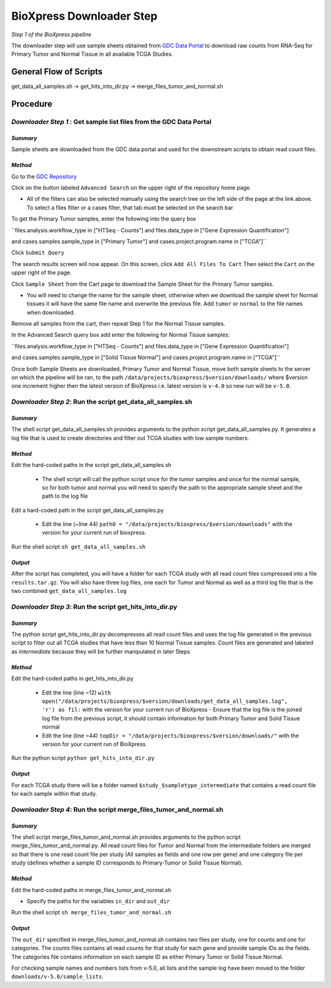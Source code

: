 BioXpress Downloader Step
=========================

*Step 1 of the BioXpress pipeline*

The downloader step will use sample sheets obtained from `GDC Data Portal <https://portal.gdc.cancer.gov/repository>`_ to download raw counts from RNA-Seq for Primary Tumor and Normal Tissue in all available TCGA Studies.

**General Flow of Scripts**
---------------------------

get_data_all_samples.sh -> get_hits_into_dir.py -> merge_files_tumor_and_normal.sh

**Procedure**
-------------

*Downloader Step 1* : Get sample list files from the GDC Data Portal
^^^^^^^^^^^^^^^^^^^^^^^^^^^^^^^^^^^^^^^^^^^^^^^^^^^^^^^^^^^^^^^^^^^^

*Summary*
"""""""""

Sample sheets are downloaded from the GDC data portal and used for the downstream scripts to obtain read count files.

*Method*
""""""""

Go to the `GDC Repository <https://portal.gdc.cancer.gov/repository>`_

Click on the button labeled ``Advanced Search`` on the upper right of the repository home page.

- All of the filters can also be selected manually using the search tree on the left side of the page at the link above. To select a files filter or a cases filter, that tab must be selected on the search bar

To get the Primary Tumor samples, enter the following into the query box

``files.analysis.workflow_type in ["HTSeq - Counts"]  and files.data_type in ["Gene Expression Quantification"]

and cases.samples.sample_type in ["Primary Tumor"] and cases.project.program.name in ["TCGA"]``

Click ``Submit Query``

The search results screen will now appear. On this screen, click ``Add All Files To Cart``
Then select the ``Cart`` on the upper right of the page.

Click ``Sample Sheet`` from the Cart page to download the Sample Sheet for the Primary Tumor samples.

- You will need to change the name for the sample sheet, otherwise when we download the sample sheet for Normal tissues it will have the same file name and overwrite the previous file. Add ``tumor`` or ``normal`` to the file names when downloaded.

Remove all samples from the cart, then repeat Step 1 for the Normal Tissue samples.

In the Advanced Search query box add enter the following for Normal Tissue samples:

``files.analysis.workflow_type in ["HTSeq - Counts"]  and files.data_type in ["Gene Expression Quantification"]

and cases.samples.sample_type in ["Solid Tissue Normal"] and cases.project.program.name in ["TCGA"]``

Once both Sample Sheets are downloaded, Primary Tumor and Normal Tissue, move both sample sheets to the server on which the pipeline will be ran, to the path ``/data/projects/bioxpress/$version/downloads/`` where $version one increment higher then the latest version of BioXpress i.e. latest version is ``v-4.0`` so new run will be ``v-5.0``.

*Downloader Step 2*: Run the script get_data_all_samples.sh
^^^^^^^^^^^^^^^^^^^^^^^^^^^^^^^^^^^^^^^^^^^^^^^^^^^^^^^^^^^

*Summary*
"""""""""

The shell script get_data_all_samples.sh provides arguments to the python script get_data_all_samples.py. It generates a log file that is used to create directories and filter out TCGA studies with low sample numbers.

*Method*
""""""""

Edit the hard-coded paths in the script get_data_all_samples.sh

  - The shell script will call the python script once for the tumor samples and once for the normal sample, so for both tumor and normal you will need to specify the path to the appropriate sample sheet and the path to the log file

Edit a hard-coded path in the script get_data_all_samples.py

  - Edit the line (~line 44) ``path0 = "/data/projects/bioxpress/$version/downloads"`` with the version for your current run of bioxpress.

Run the shell script ``sh get_data_all_samples.sh``

*Output*
""""""""

After the script has completed, you will have a folder for each TCGA study with all read count files compressed into a file ``results.tar.gz``. You will also have three log files, one each for Tumor and Normal as well as a third log file that is the two combined ``get_data_all_samples.log``

*Downloader Step 3*: Run the script get_hits_into_dir.py
^^^^^^^^^^^^^^^^^^^^^^^^^^^^^^^^^^^^^^^^^^^^^^^^^^^^^^^^

*Summary*
"""""""""

The python script get_hits_into_dir.py decompresses all read count files and uses the log file generated in the previous script to filter out all TCGA studies that have less than 10 Normal Tissue samples. Count files are generated and labeled as `intermediate` because they will be further manipulated in later Steps

*Method*
""""""""

Edit the hard-coded paths in get_hits_into_dir.py

  - Edit the line (line ~12) ``with open("/data/projects/bioxpress/$version/downloads/get_data_all_samples.log", 'r') as fil:`` with the version for your current run of BioXpress
    - Ensure that the log file is the joined log file from the previous script, it should contain information for both Primary Tumor and Solid Tissue normal
  - Edit the line (line ~44) ``topDir = "/data/projects/bioxpress/$version/downloads/"`` with the version for your current run of BioXpress

Run the python script ``python get_hits_into_dir.py``

*Output*
""""""""

For each TCGA study there will be a folder named ``$study_$sampletype_intermediate`` that contains a read count file for each sample within that study.

*Downloader Step 4*: Run the script merge_files_tumor_and_normal.sh
^^^^^^^^^^^^^^^^^^^^^^^^^^^^^^^^^^^^^^^^^^^^^^^^^^^^^^^^^^^^^^^^^^^

*Summary*
"""""""""

The shell script merge_files_tumor_and_normal.sh provides arguments to the python script merge_files_tumor_and_normal.py. All read count files for Tumor and Normal from the intermediate folders are merged so that there is one read count file per study (All samples as fields and one row per gene) and one category file per study (defines whether a sample ID corresponds to Primary-Tumor or Solid Tissue Normal).

*Method*
""""""""

Edit the hard-coded paths in merge_files_tumor_and_normal.sh

- Specify the paths for the variables ``in_dir`` and ``out_dir``

Run the shell script ``sh merge_files_tumor_and_normal.sh``

*Output*
""""""""

The ``out_dir`` specified in merge_files_tumor_and_normal.sh contains two files per study, one for counts and one for categories. The counts files contains all read counts for that study for each gene and provide sample IDs as the fields. The categories file contains information on each sample ID as either Primary Tumor or Solid Tissue Normal.

For checking sample names and numbers lists from v-5.0, all lists and the sample log have been moved to the folder ``downloads/v-5.0/sample_lists``.
